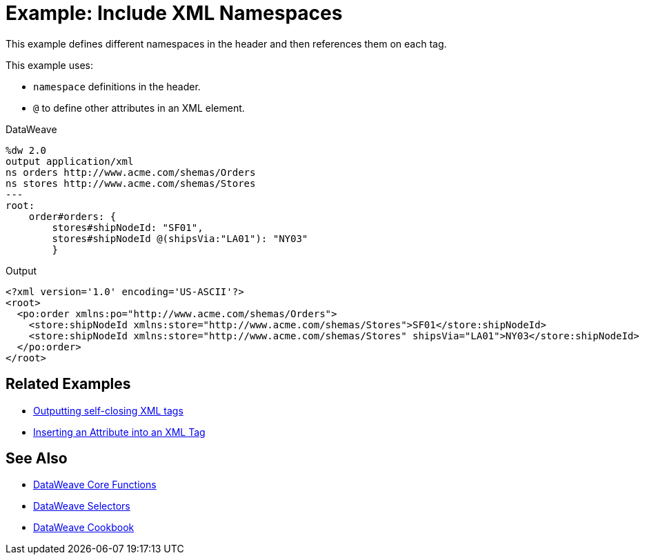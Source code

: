= Example: Include XML Namespaces
:keywords: studio, anypoint, transform, transformer, format, aggregate, rename, split, filter convert, xml, json, csv, pojo, java object, metadata, dataweave, data weave, datamapper, dwl, dfl, dw, output structure, input structure, map, mapping



This example defines different namespaces in the header and then references them on each tag.



This example uses:

* `namespace` definitions in the header.
* `@` to define other attributes in an XML element.




.DataWeave
[source,dataweave, linenums]
----
%dw 2.0
output application/xml
ns orders http://www.acme.com/shemas/Orders
ns stores http://www.acme.com/shemas/Stores
---
root:
    order#orders: {
        stores#shipNodeId: "SF01",
        stores#shipNodeId @(shipsVia:"LA01"): "NY03"
        }
----

.Output
[source,xml, linenums]
----
<?xml version='1.0' encoding='US-ASCII'?>
<root>
  <po:order xmlns:po="http://www.acme.com/shemas/Orders">
    <store:shipNodeId xmlns:store="http://www.acme.com/shemas/Stores">SF01</store:shipNodeId>
    <store:shipNodeId xmlns:store="http://www.acme.com/shemas/Stores" shipsVia="LA01">NY03</store:shipNodeId>
  </po:order>
</root>
----

== Related Examples


* link:dataweave-cookbook-output-self-closing-xml-tags[Outputting self-closing XML tags]

* link:dataweave-cookbook-insert-attribute[Inserting an Attribute into an XML Tag]



== See Also


* link:dw-functions-core[DataWeave Core Functions]

* link:dataweave-selectors[DataWeave Selectors]

* link:dataweave-cookbook[DataWeave Cookbook]
